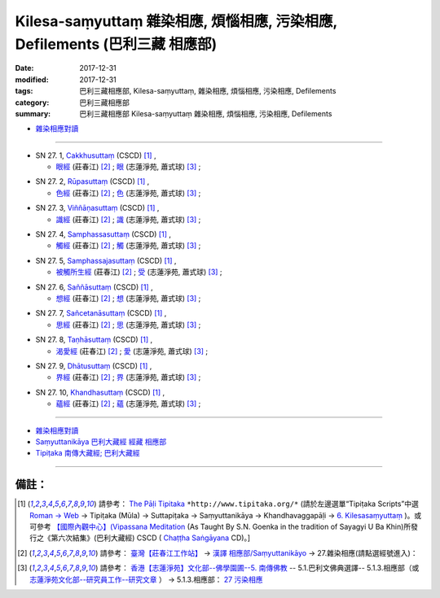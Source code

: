 Kilesa-saṃyuttaṃ 雜染相應, 煩惱相應, 污染相應, Defilements (巴利三藏 相應部)
###############################################################################

:date: 2017-12-31
:modified: 2017-12-31
:tags: 巴利三藏相應部, Kilesa-saṃyuttaṃ, 雜染相應, 煩惱相應, 污染相應, Defilements 
:category: 巴利三藏相應部
:summary: 巴利三藏相應部 Kilesa-saṃyuttaṃ 雜染相應, 煩惱相應, 污染相應, Defilements


- `雜染相應對讀 <{filename}sn27-kilesa-samyutta-parallel-reading%zh.rst>`__ 

------

.. _sn27_1:

- SN 27. 1, `Cakkhusuttaṃ <http://www.tipitaka.org/romn/cscd/s0303m.mul5.xml>`__ (CSCD) [1]_ , 

  * `眼經 <http://agama.buddhason.org/SN/SN0756.htm>`__ (莊春江) [2]_ ; `眼 <http://www.chilin.edu.hk/edu/report_section_detail.asp?section_id=61&id=506>`__ (志蓮淨苑, 蕭式球) [3]_ ;  


.. _sn27_2:

- SN 27. 2, `Rūpasuttaṃ <http://www.tipitaka.org/romn/cscd/s0303m.mul5.xml>`__ (CSCD) [1]_ , 

  * `色經 <http://agama.buddhason.org/SN/SN0757.htm>`__ (莊春江) [2]_ ; `色 <http://www.chilin.edu.hk/edu/report_section_detail.asp?section_id=61&id=506>`__ (志蓮淨苑, 蕭式球) [3]_ ;  


.. _sn27_3:

- SN 27. 3, `Viññāṇasuttaṃ <http://www.tipitaka.org/romn/cscd/s0303m.mul5.xml>`__ (CSCD) [1]_ , 

  * `識經 <http://agama.buddhason.org/SN/SN0758.htm>`__ (莊春江) [2]_ ; `識 <http://www.chilin.edu.hk/edu/report_section_detail.asp?section_id=61&id=506>`__ (志蓮淨苑, 蕭式球) [3]_ ;  


.. _sn27_4:

- SN 27. 4, `Samphassasuttaṃ <http://www.tipitaka.org/romn/cscd/s0303m.mul5.xml>`__ (CSCD) [1]_ , 

  * `觸經 <http://agama.buddhason.org/SN/SN0759.htm>`__ (莊春江) [2]_ ; `觸 <http://www.chilin.edu.hk/edu/report_section_detail.asp?section_id=61&id=506>`__ (志蓮淨苑, 蕭式球) [3]_ ;  


.. _sn27_5:

- SN 27. 5, `Samphassajasuttaṃ <http://www.tipitaka.org/romn/cscd/s0303m.mul5.xml>`__ (CSCD) [1]_ , 

  * `被觸所生經 <http://agama.buddhason.org/SN/SN0760.htm>`__ (莊春江) [2]_ ; `受 <http://www.chilin.edu.hk/edu/report_section_detail.asp?section_id=61&id=506>`__ (志蓮淨苑, 蕭式球) [3]_ ;  


.. _sn27_6:

- SN 27. 6, `Saññāsuttaṃ <http://www.tipitaka.org/romn/cscd/s0303m.mul5.xml>`__ (CSCD) [1]_ , 

  * `想經 <http://agama.buddhason.org/SN/SN0761.htm>`__ (莊春江) [2]_ ; `想 <http://www.chilin.edu.hk/edu/report_section_detail.asp?section_id=61&id=506>`__ (志蓮淨苑, 蕭式球) [3]_ ;  


.. _sn27_7:

- SN 27. 7, `Sañcetanāsuttaṃ <http://www.tipitaka.org/romn/cscd/s0303m.mul5.xml>`__ (CSCD) [1]_ , 

  * `思經 <http://agama.buddhason.org/SN/SN0762.htm>`__ (莊春江) [2]_ ; `思 <http://www.chilin.edu.hk/edu/report_section_detail.asp?section_id=61&id=506>`__ (志蓮淨苑, 蕭式球) [3]_ ;  


.. _sn27_8:

- SN 27. 8, `Taṇhāsuttaṃ <http://www.tipitaka.org/romn/cscd/s0303m.mul5.xml>`__ (CSCD) [1]_ , 

  * `渴愛經 <http://agama.buddhason.org/SN/SN0763.htm>`__ (莊春江) [2]_ ; `愛 <http://www.chilin.edu.hk/edu/report_section_detail.asp?section_id=61&id=506>`__ (志蓮淨苑, 蕭式球) [3]_ ;  


.. _sn27_9:

- SN 27. 9, `Dhātusuttaṃ <http://www.tipitaka.org/romn/cscd/s0303m.mul5.xml>`__ (CSCD) [1]_ , 

  * `界經 <http://agama.buddhason.org/SN/SN0764.htm>`__ (莊春江) [2]_ ; `界 <http://www.chilin.edu.hk/edu/report_section_detail.asp?section_id=61&id=506>`__ (志蓮淨苑, 蕭式球) [3]_ ;  


.. _sn27_10:

- SN 27. 10, `Khandhasuttaṃ <http://www.tipitaka.org/romn/cscd/s0303m.mul5.xml>`__ (CSCD) [1]_ , 

  * `蘊經 <http://agama.buddhason.org/SN/SN0765.htm>`__ (莊春江) [2]_ ; `蘊 <http://www.chilin.edu.hk/edu/report_section_detail.asp?section_id=61&id=506>`__ (志蓮淨苑, 蕭式球) [3]_ ;  

------

- `雜染相應對讀 <{filename}sn27-kilesa-samyutta-parallel-reading%zh.rst>`__ 

- `Saṃyuttanikāya 巴利大藏經 經藏 相應部 <{filename}samyutta-nikaaya%zh.rst>`__

- `Tipiṭaka 南傳大藏經; 巴利大藏經 <{filename}/articles/tipitaka/tipitaka%zh.rst>`__

------

備註：
+++++++

.. [1] 請參考： `The Pāḷi Tipitaka <http://www.tipitaka.org/>`__ ``*http://www.tipitaka.org/*`` (請於左邊選單“Tipiṭaka Scripts”中選 `Roman → Web <http://www.tipitaka.org/romn/>`__ → Tipiṭaka (Mūla) → Suttapiṭaka → Saṃyuttanikāya → Khandhavaggapāḷi → `6. Kilesasaṃyuttaṃ <http://www.tipitaka.org/romn/cscd/s0303m.mul5.xml>`__ )。或可參考 `【國際內觀中心】(Vipassana Meditation <http://www.dhamma.org/>`__ (As Taught By S.N. Goenka in the tradition of Sayagyi U Ba Khin)所發行之《第六次結集》(巴利大藏經) CSCD ( `Chaṭṭha Saṅgāyana <http://www.tipitaka.org/chattha>`__ CD)。]

.. [2] 請參考： `臺灣【莊春江工作站】 <http://agama.buddhason.org/index.htm>`__ → `漢譯 相應部/Saṃyuttanikāyo <http://agama.buddhason.org/SN/index.htm>`__ → 27.雜染相應(請點選經號進入)：

.. [3] 請參考： `香港【志蓮淨苑】文化部--佛學園圃--5. 南傳佛教 <http://www.chilin.edu.hk/edu/report_section.asp?section_id=5>`__ -- 5.1.巴利文佛典選譯-- 5.1.3.相應部（或 `志蓮淨苑文化部--研究員工作--研究文章 <http://www.chilin.edu.hk/edu/work_paragraph.asp>`__ ） → 5.1.3.相應部： `27 污染相應 <http://www.chilin.edu.hk/edu/report_section_detail.asp?section_id=61&id=506>`__ 


..
  12.31 finish 莊春江、蕭式球 & upload

  bak: mul0.xml>`__ (CSCD) [1]_ , (如何)渡瀑流, S i 1 (PTS page), 1. 1. 1, SN 1

  * 「對照之阿含經典」係參考： `SuttaCentral <https://suttacentral.net/sn1>`__

  create on 2017.07.17-- Under Construction! ; 12.31 editing
